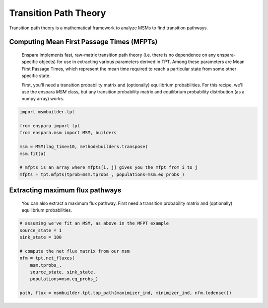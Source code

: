 Transition Path Theory
======================

Transition path theory is a mathematical framework to analyze MSMs to find
transition pathways.

Computing Mean First Passage Times (MFPTs)
------------------------------------------
    Enspara implements fast, raw-matrix transition path theory (i.e. there is no dependence
    on any enspara-specific objects) for use in extracting various parameters derived in TPT.
    Among these parameters are Mean First Passage Times, which represent the mean time
    required to reach a particular state from some other specific state.

    First, you'll need a transition probability matrix and (optionally) equilibrium
    probabilities. For this recipe, we'll use the enspara `MSM` class, but any transition
    probability matrix and equilibrium probability distribution (as a numpy array) works.


.. code-block:: python

    import msmbuilder.tpt

    from enspara import tpt
    from enspara.msm import MSM, builders

    msm = MSM(lag_time=10, method=builders.transpose)
    msm.fit(a)

    # mfpts is an array where mfpts[i, j] gives you the mfpt from i to j
    mfpts = tpt.mfpts(tprob=msm.tprobs_, populations=msm.eq_probs_)


Extracting maximum flux pathways
--------------------------------
    You can also extract a maximum flux pathway. First need a transition probability matrix
    and (optionally) equilibrium probabilities.

.. code-block:: python

    # assuming we've fit an MSM, as above in the MFPT example
    source_state = 1
    sink_state = 100

    # compute the net flux matrix from our msm
    nfm = tpt.net_fluxes(
        msm.tprobs_,
        source_state, sink_state,
        populations=msm.eq_probs_)

    path, flux = msmbuilder.tpt.top_path(maximizer_ind, minimizer_ind, nfm.todense())
